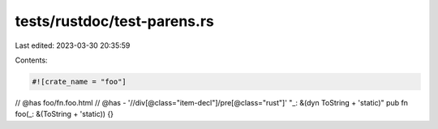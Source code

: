 tests/rustdoc/test-parens.rs
============================

Last edited: 2023-03-30 20:35:59

Contents:

.. code-block:: rs

    #![crate_name = "foo"]

// @has foo/fn.foo.html
// @has - '//div[@class="item-decl"]/pre[@class="rust"]' "_: &(dyn ToString + 'static)"
pub fn foo(_: &(ToString + 'static)) {}


